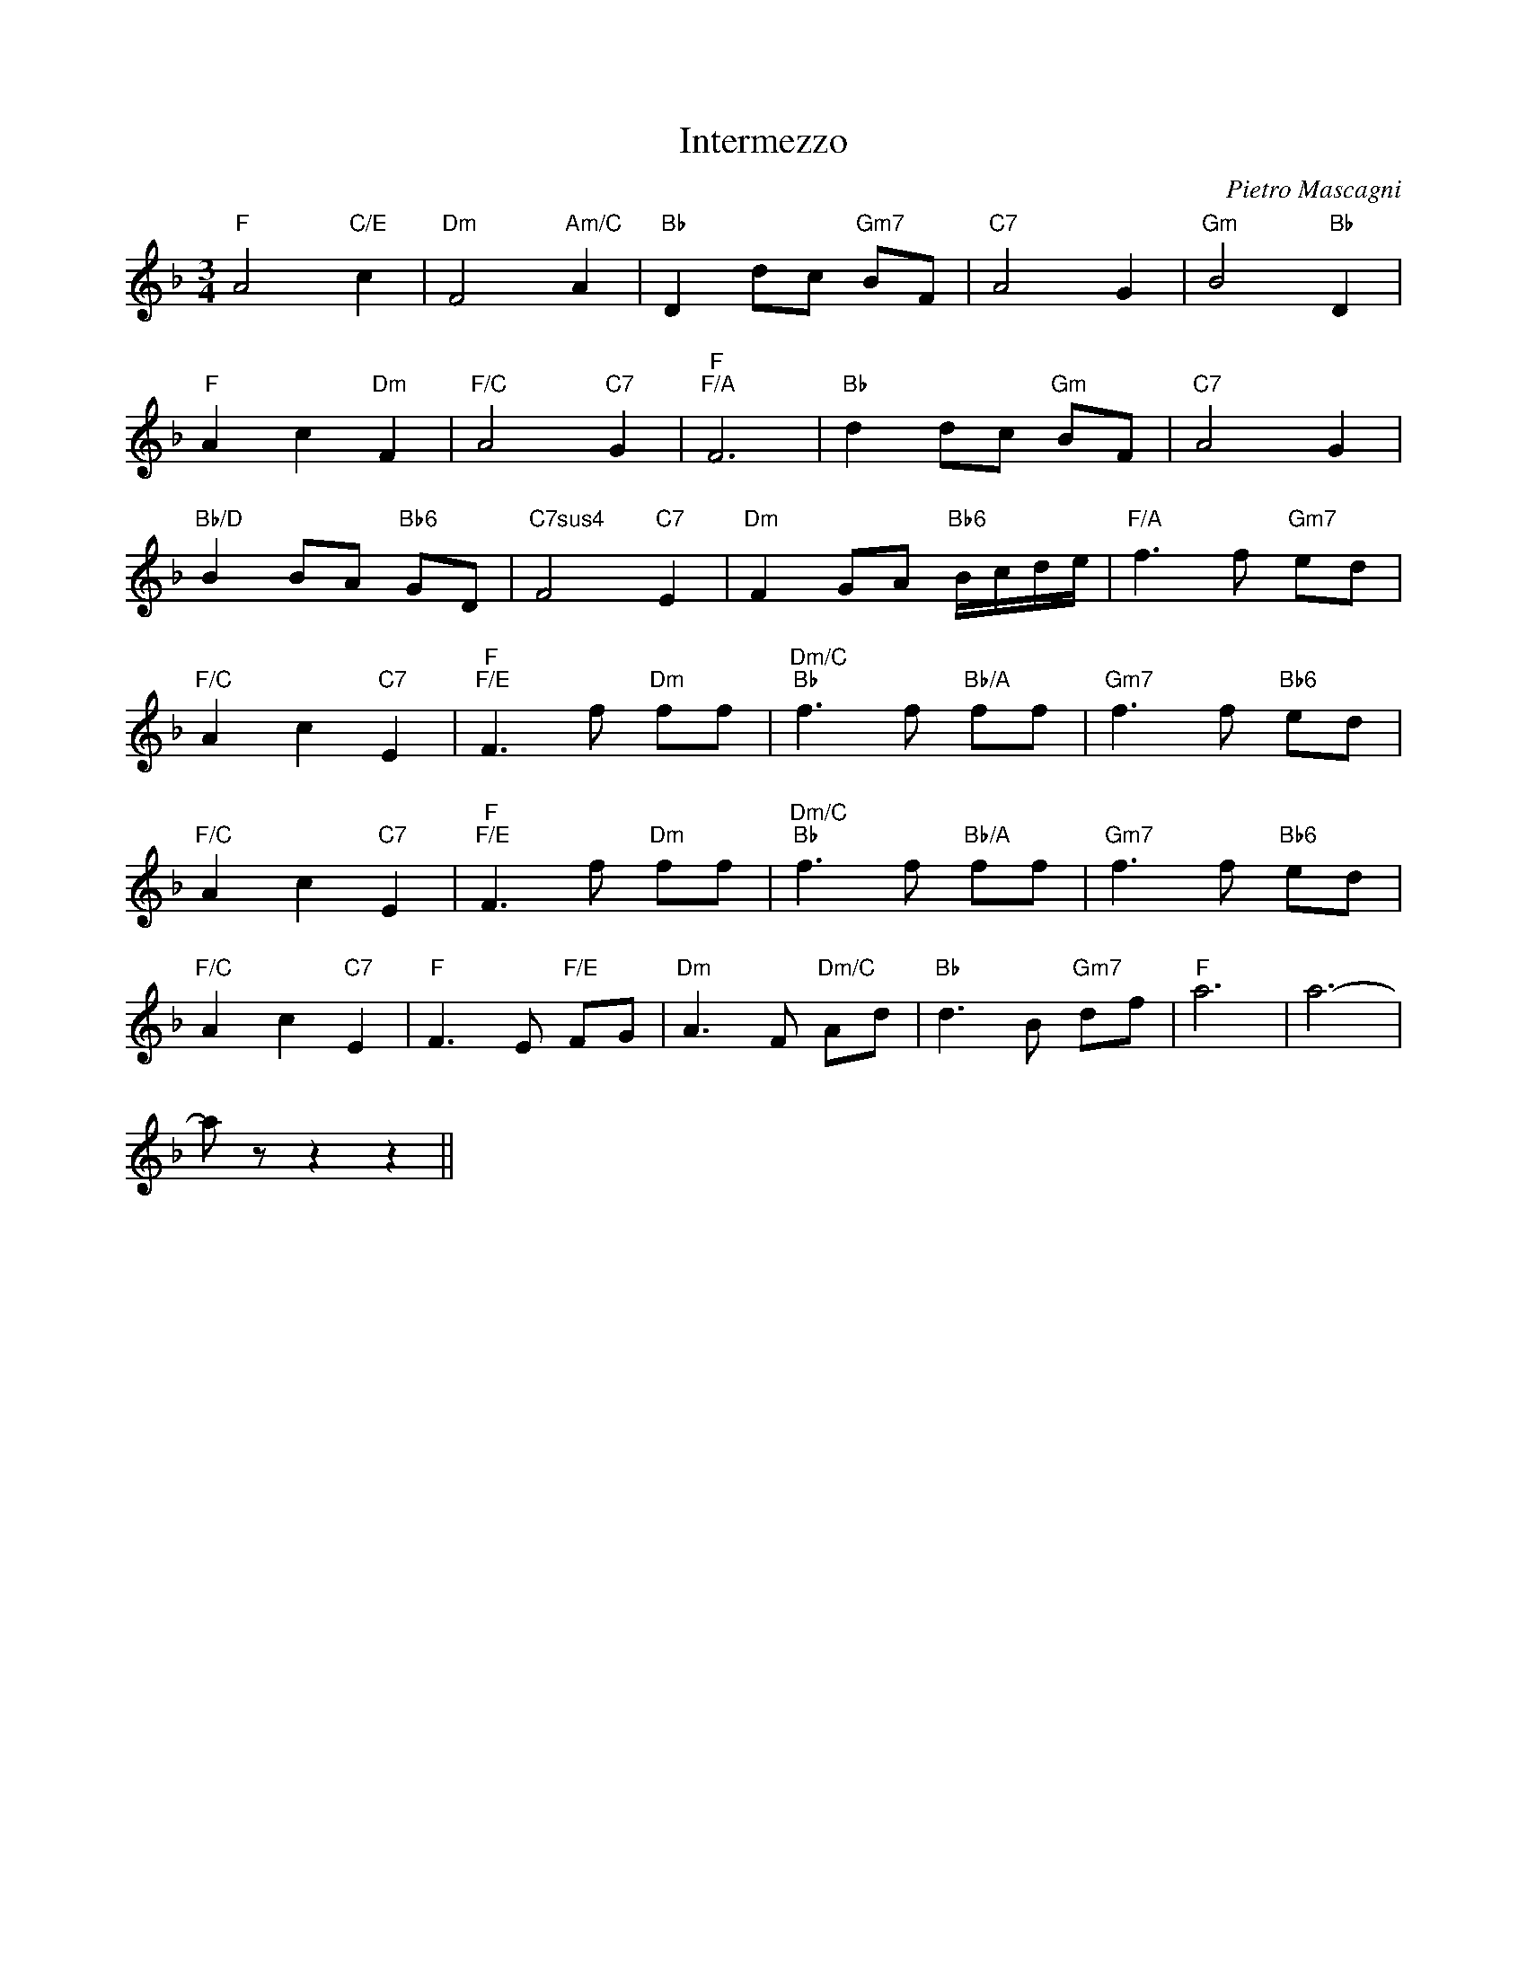 X:1
T:Intermezzo
C:Pietro Mascagni
Z:All Rights Reserved
L:1/8
M:3/4
K:F
V:1 treble 
V:1
"F" A4"C/E" c2 |"Dm" F4"Am/C" A2 |"Bb" D2 dc"Gm7" BF |"C7" A4 G2 |"Gm" B4"Bb" D2 | %5
"F" A2 c2"Dm" F2 |"F/C" A4"C7" G2 |"F""F/A" F6 |"Bb" d2 dc"Gm" BF |"C7" A4 G2 | %10
"Bb/D" B2 BA"Bb6" GD |"C7sus4" F4"C7" E2 |"Dm" F2 GA"Bb6" B/c/d/e/ |"F/A" f3 f"Gm7" ed | %14
"F/C" A2 c2"C7" E2 |"F""F/E" F3 f"Dm" ff |"Dm/C""Bb" f3 f"Bb/A" ff |"Gm7" f3 f"Bb6" ed | %18
"F/C" A2 c2"C7" E2 |"F""F/E" F3 f"Dm" ff |"Dm/C""Bb" f3 f"Bb/A" ff |"Gm7" f3 f"Bb6" ed | %22
"F/C" A2 c2"C7" E2 |"F" F3 E"F/E" FG |"Dm" A3 F"Dm/C" Ad |"Bb" d3 B"Gm7" df |"F" a6 | a6- | %28
 a z z2 z2 || %29

